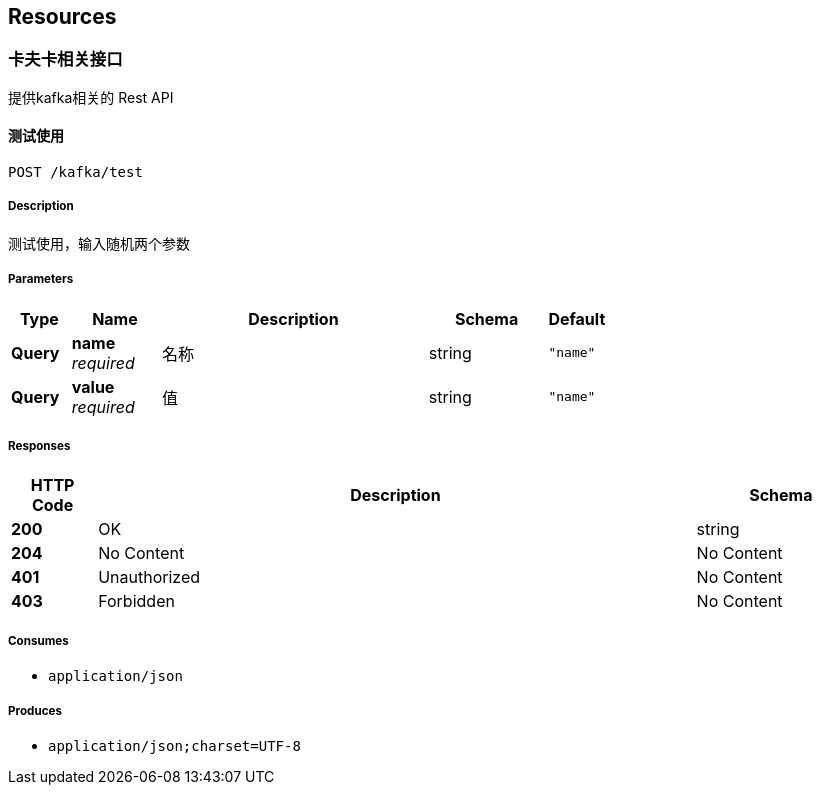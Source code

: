 
[[_paths]]
== Resources

[[_638374f92e6ac1589299ddf84dcdb14c]]
=== 卡夫卡相关接口
提供kafka相关的 Rest API


[[_testswaggerusingpost_7]]
==== 测试使用
....
POST /kafka/test
....


===== Description
测试使用，输入随机两个参数


===== Parameters

[options="header", cols=".^2,.^3,.^9,.^4,.^2"]
|===
|Type|Name|Description|Schema|Default
|**Query**|**name** +
__required__|名称|string|`"name"`
|**Query**|**value** +
__required__|值|string|`"name"`
|===


===== Responses

[options="header", cols=".^2,.^14,.^4"]
|===
|HTTP Code|Description|Schema
|**200**|OK|string
|**204**|No Content|No Content
|**401**|Unauthorized|No Content
|**403**|Forbidden|No Content
|===


===== Consumes

* `application/json`


===== Produces

* `application/json;charset=UTF-8`



